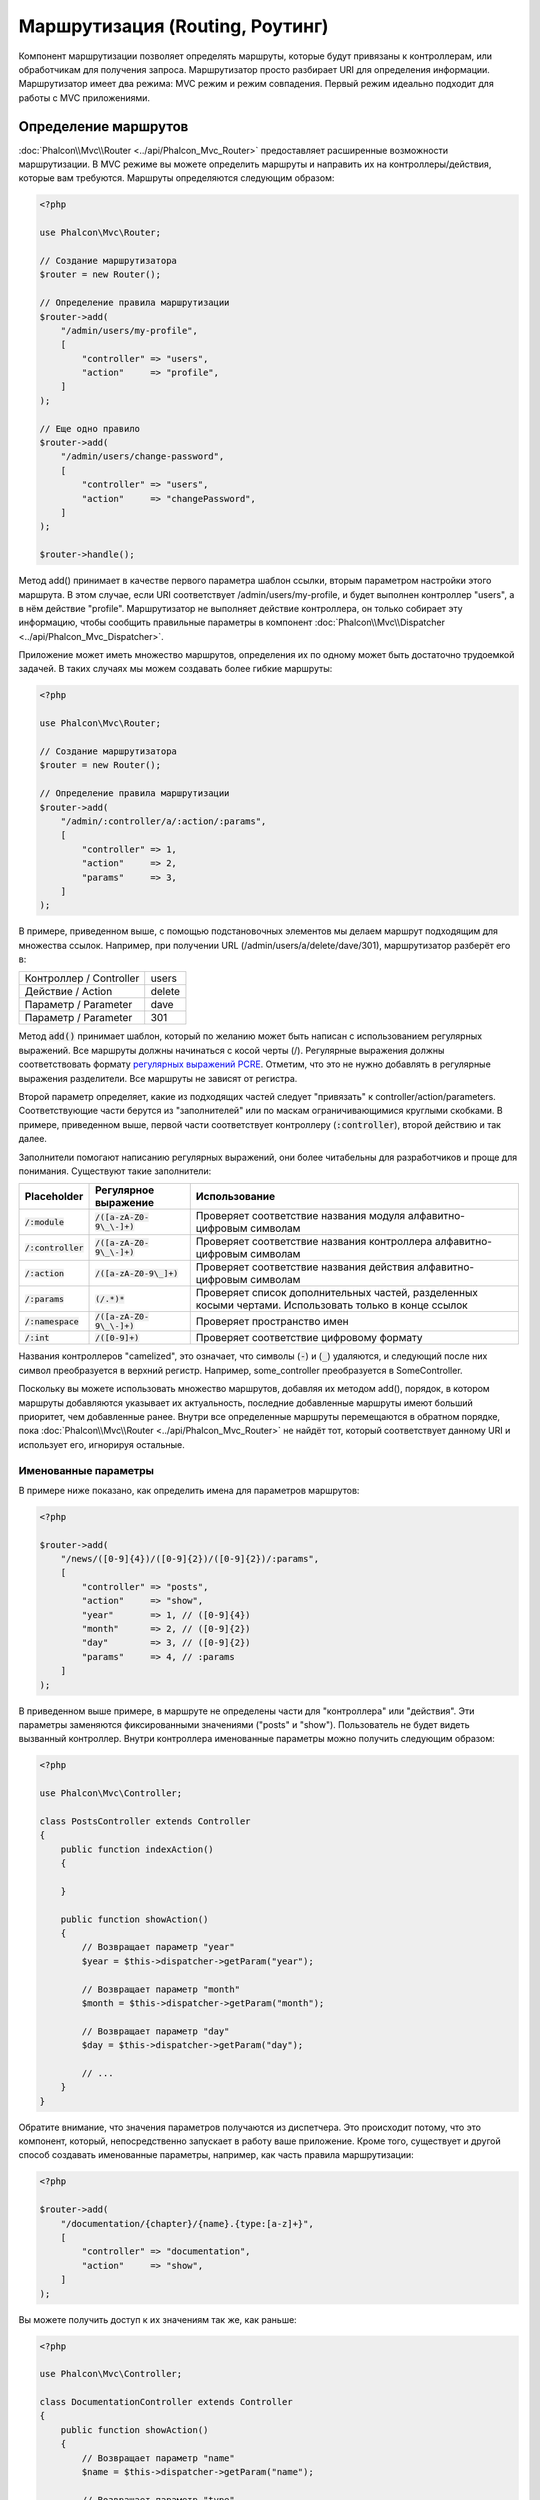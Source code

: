 Маршрутизация (Routing, Роутинг)
================================

Компонент маршрутизации позволяет определять маршруты, которые будут привязаны к контроллерам, или обработчикам для получения
запроса. Маршрутизатор просто разбирает URI для определения информации. Маршрутизатор имеет два режима: MVC
режим и режим совпадения. Первый режим идеально подходит для работы с MVC приложениями.

Определение маршрутов
---------------------
:doc:`Phalcon\\Mvc\\Router <../api/Phalcon_Mvc_Router>` предоставляет расширенные возможности маршрутизации. В MVC режиме вы
можете определить маршруты и направить их на контроллеры/действия, которые вам требуются. Маршруты определяются следующим образом:

.. code-block:: php

    <?php

    use Phalcon\Mvc\Router;

    // Создание маршрутизатора
    $router = new Router();

    // Определение правила маршрутизации
    $router->add(
        "/admin/users/my-profile",
        [
            "controller" => "users",
            "action"     => "profile",
        ]
    );

    // Еще одно правило
    $router->add(
        "/admin/users/change-password",
        [
            "controller" => "users",
            "action"     => "changePassword",
        ]
    );

    $router->handle();

Метод add() принимает в качестве первого параметра шаблон ссылки, вторым параметром настройки этого маршрута.
В этом случае, если URI соответствует /admin/users/my-profile, и будет выполнен контроллер "users", а в нём действие "profile".
Маршрутизатор не выполняет действие контроллера, он только собирает эту информацию, чтобы сообщить правильные параметры в компонент
:doc:`Phalcon\\Mvc\\Dispatcher <../api/Phalcon_Mvc_Dispatcher>`.

Приложение может иметь множество маршрутов, определения их по одному может быть достаточно трудоемкой задачей. В таких случаях мы можем
создавать более гибкие маршруты:

.. code-block:: php

    <?php

    use Phalcon\Mvc\Router;

    // Создание маршрутизатора
    $router = new Router();

    // Определение правила маршрутизации
    $router->add(
        "/admin/:controller/a/:action/:params",
        [
            "controller" => 1,
            "action"     => 2,
            "params"     => 3,
        ]
    );

В примере, приведенном выше, с помощью подстановочных элементов мы делаем маршрут подходящим для множества ссылок. Например, при получении
URL (/admin/users/a/delete/dave/301), маршрутизатор разберёт его в:

+-------------------------+----------+
| Контроллер / Controller | users    |
+-------------------------+----------+
| Действие / Action       | delete   |
+-------------------------+----------+
| Параметр / Parameter    | dave     |
+-------------------------+----------+
| Параметр / Parameter    | 301      |
+-------------------------+----------+

Метод :code:`add()` принимает шаблон, который по желанию может быть написан с использованием регулярных выражений. Все
маршруты должны начинаться с косой черты (/). Регулярные выражения должны соответствовать формату  `регулярных выражений PCRE`_.
Отметим, что это не нужно добавлять в регулярные выражения разделители. Все маршруты не зависят от регистра.

Второй параметр определяет, какие из подходящих частей следует "привязать" к controller/action/parameters. Соответствующие
части берутся из "заполнителей" или по маскам ограничивающимися круглыми скобками. В примере, приведенном выше,
первой части соответствует контроллеру (:code:`:controller`), второй действию и так далее.

Заполнители помогают написанию регулярных выражений, они более читабельны для разработчиков и проще
для понимания. Существуют такие заполнители:

+----------------------+-----------------------------+--------------------------------------------------------------------------------------------------------+
| Placeholder          | Регулярное выражение        | Использование                                                                                          |
+======================+=============================+========================================================================================================+
| :code:`/:module`     | :code:`/([a-zA-Z0-9\_\-]+)` | Проверяет соответствие названия модуля алфавитно-цифровым символам                                     |
+----------------------+-----------------------------+--------------------------------------------------------------------------------------------------------+
| :code:`/:controller` | :code:`/([a-zA-Z0-9\_\-]+)` | Проверяет соответствие названия контроллера алфавитно-цифровым символам                                |
+----------------------+-----------------------------+--------------------------------------------------------------------------------------------------------+
| :code:`/:action`     | :code:`/([a-zA-Z0-9\_]+)`   | Проверяет соответствие названия действия алфавитно-цифровым символам                                   |
+----------------------+-----------------------------+--------------------------------------------------------------------------------------------------------+
| :code:`/:params`     | :code:`(/.*)*`              | Проверяет список дополнительных частей, разделенных косыми чертами. Использовать только в конце ссылок |
+----------------------+-----------------------------+--------------------------------------------------------------------------------------------------------+
| :code:`/:namespace`  | :code:`/([a-zA-Z0-9\_\-]+)` | Проверяет пространство имен                                                                            |
+----------------------+-----------------------------+--------------------------------------------------------------------------------------------------------+
| :code:`/:int`        | :code:`/([0-9]+)`           | Проверяет соответствие цифровому формату                                                               |
+----------------------+-----------------------------+--------------------------------------------------------------------------------------------------------+

Названия контроллеров "camelized", это означает, что символы (:code:`-`) и (:code:`_`) удаляются, и следующий после них символ
преобразуется в верхний регистр. Например, some_controller преобразуется в SomeController.

Поскольку вы можете использовать множество маршрутов, добавляя их методом add(), порядок, в котором маршруты добавляются указывает
их актуальность, последние добавленные маршруты имеют больший приоритет, чем добавленные ранее. Внутри все определенные маршруты
перемещаются в обратном порядке, пока :doc:`Phalcon\\Mvc\\Router <../api/Phalcon_Mvc_Router>` не найдёт
тот, который соответствует данному URI и использует его, игнорируя остальные.

Именованные параметры
^^^^^^^^^^^^^^^^^^^^^
В примере ниже показано, как определить имена для параметров маршрутов:

.. code-block:: php

    <?php

    $router->add(
        "/news/([0-9]{4})/([0-9]{2})/([0-9]{2})/:params",
        [
            "controller" => "posts",
            "action"     => "show",
            "year"       => 1, // ([0-9]{4})
            "month"      => 2, // ([0-9]{2})
            "day"        => 3, // ([0-9]{2})
            "params"     => 4, // :params
        ]
    );

В приведенном выше примере, в маршруте не определены части для "контроллера" или "действия". Эти параметры заменяются
фиксированными значениями ("posts" и "show"). Пользователь не будет видеть вызванный контроллер.
Внутри контроллера именованные параметры можно получить следующим образом:

.. code-block:: php

    <?php

    use Phalcon\Mvc\Controller;

    class PostsController extends Controller
    {
        public function indexAction()
        {

        }

        public function showAction()
        {
            // Возвращает параметр "year"
            $year = $this->dispatcher->getParam("year");

            // Возвращает параметр "month"
            $month = $this->dispatcher->getParam("month");

            // Возвращает параметр "day"
            $day = $this->dispatcher->getParam("day");

            // ...
        }
    }

Обратите внимание, что значения параметров получаются из диспетчера. Это происходит потому, что это
компонент, который, непосредственно запускает в работу ваше приложение.
Кроме того, существует и другой способ создавать именованные параметры, например, как часть правила маршрутизации:

.. code-block:: php

    <?php

    $router->add(
        "/documentation/{chapter}/{name}.{type:[a-z]+}",
        [
            "controller" => "documentation",
            "action"     => "show",
        ]
    );

Вы можете получить доступ к их значениям так же, как раньше:

.. code-block:: php

    <?php

    use Phalcon\Mvc\Controller;

    class DocumentationController extends Controller
    {
        public function showAction()
        {
            // Возвращает параметр "name"
            $name = $this->dispatcher->getParam("name");

            // Возвращает параметр "type"
            $type = $this->dispatcher->getParam("type");

            // ...
        }
    }

Краткий синтаксис
^^^^^^^^^^^^^^^^^
Если вам не нравится использование массивов для определения правил маршрута, альтернативный синтаксис также доступен.
Следующие примеры дают одинаковый результат:

.. code-block:: php

    <?php

    // Краткий синтаксис
    $router->add(
        "/posts/{year:[0-9]+}/{title:[a-z\-]+}",
        "Posts::show"
    );

    // Использование массива
    $router->add(
        "/posts/([0-9]+)/([a-z\-]+)",
        [
           "controller" => "posts",
           "action"     => "show",
           "year"       => 1,
           "title"      => 2,
        ]
    );

Совмещение массивов и краткого синтаксиса
^^^^^^^^^^^^^^^^^^^^^^^^^^^^^^^^^^^^^^^^^
Массив и краткий синтаксис может быть смешанным, в данном случае, обратите внимание, что именованные параметры автоматически
добавляются в маршрут в соответствии с положением, на котором они были определены:

.. code-block:: php

    <?php

    // В качестве первой позиции выступает параметр 'country'
    $router->add(
        "/news/{country:[a-z]{2}}/([a-z+])/([a-z\-+])",
        [
            "section" => 2, // Это уже позиция номер 2
            "article" => 3,
        ]
    );

Маршрутизация модулей
^^^^^^^^^^^^^^^^^^^^^
Вы можете определить маршруты, пути которых включают в себя модули. Это особенно подходит для мульти-модульных приложений.
Возможно так же определить маршрут по умолчанию, который включает в себя модуль шаблона:

.. code-block:: php

    <?php

    use Phalcon\Mvc\Router;

    $router = new Router(false);

    $router->add(
        "/:module/:controller/:action/:params",
        [
            "module"     => 1,
            "controller" => 2,
            "action"     => 3,
            "params"     => 4,
        ]
    );

В этом случае маршрут всегда должен иметь имя модуля в качестве части URL-адреса. Например, в следующем
URL: /admin/users/edit/sonny, будут обработан как:

+------------+---------------+
| Модуль     | admin         |
+------------+---------------+
| Контроллер | users         |
+------------+---------------+
| Действие   | edit          |
+------------+---------------+
| Параметр   | sonny         |
+------------+---------------+

Или вы можете привязать конкретные маршруты к конкретным модулям:

.. code-block:: php

    <?php

    $router->add(
        "/login",
        [
            "module"     => "backend",
            "controller" => "login",
            "action"     => "index",
        ]
    );

    $router->add(
        "/products/:action",
        [
            "module"     => "frontend",
            "controller" => "products",
            "action"     => 1,
        ]
    );

Или привязать к конкретному пространству имен:

.. code-block:: php

    <?php

    $router->add(
        "/:namespace/login",
        [
            "namespace"  => 1,
            "controller" => "login",
            "action"     => "index",
        ]
    );

Пространства имён и названия классов должны передаваться раздельно:

.. code-block:: php

    <?php

    $router->add(
        "/login",
        [
            "namespace"  => "Backend\\Controllers",
            "controller" => "login",
            "action"     => "index",
        ]
    );

Разделение по HTTP методам
^^^^^^^^^^^^^^^^^^^^^^^^^^
При добавлении маршрута, используя метод :code:`add()`, маршрут будет активен для любого HTTP-метода. Иногда можно использовать маршрут для
конкретного метода, это особенно полезно при создании RESTful приложений:

.. code-block:: php

    <?php

    // Маршрут соответствует только HTTP методу GET
    $router->addGet(
        "/products/edit/{id}",
        "Products::edit"
    );

    // Маршрут соответствует только HTTP методу POST
    $router->addPost(
        "/products/save",
        "Products::save"
    );

    // Маршрут соответствует сразу двум HTTP методам POST и PUT
    $router->add(
        "/products/update",
        "Products::update"
    )->via(
        [
            "POST",
            "PUT",
        ]
    );

Использование преобразований
^^^^^^^^^^^^^^^^^^^^^^^^^^^^
Метод :code:`convert()` позволяет трансформировать параметры маршрута до передачи их диспетчеру, следующий пример показывает вариант использования:

.. code-block:: php

    <?php

    // Название действия разрешает использование "-": /products/new-ipod-nano-4-generation
    $route = $router->add(
        "/products/{slug:[a-z\-]+}",
        [
            "controller" => "products",
            "action"     => "show",
        ]
    );

    $route->convert(
        "slug",
        function ($slug) {
            // Удаляем тире из выбранного параметра
            return str_replace("-", "", $slug);
        }
    );

Another use case for conversors is binding a model into a route. This allows the model to be passed into the defined action directly:

.. code-block:: php

    <?php

    // This example works off the assumption that the ID is being used as parameter in the url: /products/4
    $route = $router->add(
        "/products/{id}",
        [
            "controller" => "products",
            "action"     => "show",
        ]
    );

    $route->convert(
        "id",
        function ($id) {
            // Fetch the model
            return Product::findFirstById($id);
        }
    );

Группы маршрутов
^^^^^^^^^^^^^^^^
Если наборы маршрутов имеют общие пути, они могут быть сгруппированы для легкой поддержки:

.. code-block:: php

    <?php

    use Phalcon\Mvc\Router;
    use Phalcon\Mvc\Router\Group as RouterGroup;

    $router = new Router();

    // Создаётся группа с общим модулем и контроллером
    $blog = new RouterGroup(
        [
            "module"     => "blog",
            "controller" => "index",
        ]
    );

    // Маршруты начинаются с /blog
    $blog->setPrefix("/blog");

    // Добавление маршрута в группу
    $blog->add(
        "/save",
        [
            "action" => "save",
        ]
    );

    // Еще один маршрут
    $blog->add(
        "/edit/{id}",
        [
            "action" => "edit",
        ]
    );

    // Маршрут для действия по умолчанию
    $blog->add(
        "/blog",
        [
            "controller" => "blog",
            "action"     => "index",
        ]
    );

    // Добавление группы в общие правила маршрутизации
    $router->mount($blog);

Вы можете размещать группы маршрутов в разных файлах приложения, добиваясь оптимальной структуры и чистоты кода:

.. code-block:: php

    <?php

    use Phalcon\Mvc\Router\Group as RouterGroup;

    class BlogRoutes extends RouterGroup
    {
        public function initialize()
        {
            // Параметры по умолчанию
            $this->setPaths(
                [
                    "module"    => "blog",
                    "namespace" => "Blog\\Controllers",
                ]
            );

            // Маршруты начинаются с преффикса /blog
            $this->setPrefix("/blog");

            // Добавляем маршрут
            $this->add(
                "/save",
                [
                    "action" => "save",
                ]
            );

            // Еще маршрут
            $this->add(
                "/edit/{id}",
                [
                    "action" => "edit",
                ]
            );

            // Данные для маршрута по умолчанию
            $this->add(
                "/blog",
                [
                    "controller" => "blog",
                    "action"     => "index",
                ]
            );
        }
    }

Созданную группу надо подмонтировать в маршрутизатор:

.. code-block:: php

    <?php

    // Добавляем маршруты в общий маршрутизатор:
    $router->mount(
        new BlogRoutes()
    );

Соответствие маршрутов
----------------------
Текущий URI передаётся маршрутизатору для сопоставления его маршруту. По умолчанию, URI для обработки берется из
переменной :code:`$_GET["_url"]`, полученной с использованием mod_rewrite.
Для Phalcon подходят очень простые правила mod_rewrite:

.. code-block:: apacheconf

    RewriteEngine On
    RewriteCond   %{REQUEST_FILENAME} !-d
    RewriteCond   %{REQUEST_FILENAME} !-f
    RewriteRule   ^((?s).*)$ index.php?_url=/$1 [QSA,L]

In this configuration, any requests to files or folders that don't exist will be sent to index.php.

В следующем примере показано, как использовать этот компонент автономно:

.. code-block:: php

    <?php

    use Phalcon\Mvc\Router;

    // Создание маршрутизатора
    $router = new Router();

    // Тут устанавливаются правила маршрутизации
    // ...

    // Будет использован $_GET["_url"]
    $router->handle();

    // Можно указать параметр самостоятельно
    $router->handle("/employees/edit/17");

    // Получаем выбранный контроллер
    echo $router->getControllerName();

    // .. и соответсвющее действие
    echo $router->getActionName();

    // Получаем сам выбранный для ссылки маршрут
    $route = $router->getMatchedRoute();

Именованные маршруты
--------------------
Каждый маршрут, добавленный в маршрутизатор, хранится как объект :doc:`Phalcon\\Mvc\\Router\\Route <../api/Phalcon_Mvc_Router_Route>`.
Этот класс включает в себя все детали каждого маршрута. Например, мы можем дать ему имя и однозначно идентифицировать в нашем приложении.
Это особенно полезно, если вы хотите создать ссылки для него.

.. code-block:: php

    <?php

    $route = $router->add(
        "/posts/{year}/{title}",
        "Posts::show"
    );

    $route->setName("show-posts");

Затем, при помощи компонента :doc:`Phalcon\\Mvc\\Url <../api/Phalcon_Mvc_Url>` и названия маршрута можно создать ссылку:

.. code-block:: php

    <?php

    // возвратит /posts/2012/phalcon-1-0-released
    echo $url->get(
        [
            "for"   => "show-posts",
            "year"  => "2012",
            "title" => "phalcon-1-0-released",
        ]
    );

Примеры использования
---------------------
Ниже приведены примеры пользовательских маршрутов:

.. code-block:: php

    <?php

    // пример - "/system/admin/a/edit/7001"
    $router->add(
        "/system/:controller/a/:action/:params",
        [
            "controller" => 1,
            "action"     => 2,
            "params"     => 3,
        ]
    );

    // пример - "/es/news"
    $router->add(
        "/([a-z]{2})/:controller",
        [
            "controller" => 2,
            "action"     => "index",
            "language"   => 1,
        ]
    );

    // пример - "/es/news"
    $router->add(
        "/{language:[a-z]{2}}/:controller",
        [
            "controller" => 2,
            "action"     => "index",
        ]
    );

    // пример - "/admin/posts/edit/100"
    $router->add(
        "/admin/:controller/:action/:int",
        [
            "controller" => 1,
            "action"     => 2,
            "id"         => 3,
        ]
    );

    // пример - "/posts/2015/02/some-cool-content"
    $router->add(
        "/posts/([0-9]{4})/([0-9]{2})/([a-z\-]+)",
        [
            "controller" => "posts",
            "action"     => "show",
            "year"       => 1,
            "month"      => 2,
            "title"      => 4,
        ]
    );

    // пример - "/manual/en/translate.adapter.html"
    $router->add(
        "/manual/([a-z]{2})/([a-z\.]+)\.html",
        [
            "controller" => "manual",
            "action"     => "show",
            "language"   => 1,
            "file"       => 2,
        ]
    );

    // пример - /feed/fr/le-robots-hot-news.atom
    $router->add(
        "/feed/{lang:[a-z]+}/{blog:[a-z\-]+}\.{type:[a-z\-]+}",
        "Feed::get"
    );

    // пример - /api/v1/users/peter.json
    $router->add(
        "/api/(v1|v2)/{method:[a-z]+}/{param:[a-z]+}\.(json|xml)",
        [
            "controller" => "api",
            "version"    => 1,
            "format"     => 4,
        ]
    );

.. highlights::

    Остерегайтесь использования спецсимволов в регулярных выражениях для контроллеров и пространств имён. Эти
    параметры формируют имена классов и файлов, что, в свою очередь, взаимодействует с файловой системой, и может
    использоваться злоумышленником для чтения несанкционированных файлов. Безопасным является регулярное выражение: :code:`/([a-zA-Z0-9\_\-]+)`

Поведение по умолчанию
----------------------
У компонента :doc:`Phalcon\\Mvc\\Router <../api/Phalcon_Mvc_Router>` есть поведение по умолчанию, при котором все URL
обрабатываются по простому шаблону: /:controller/:action/:params

Например, ссылку вида *http://phalconphp.com/documentation/show/about.html* маршрутизатор проанализирует как:

+------------+---------------+
| Контроллер | documentation |
+------------+---------------+
| Действие   | show          |
+------------+---------------+
| Параметр   | about.html    |
+------------+---------------+

Если вы не хотите использовать маршруты по умолчанию в вашем приложении, вы должны указать false в качестве параметра при создании объекта маршрутизатора:

.. code-block:: php

    <?php

    use Phalcon\Mvc\Router;

    // Создания маршрутизатора без поддержки стандартной маршрутизации
    $router = new Router(false);

Указание маршрута по умолчанию
------------------------------
При обращению к главной странице приложения срабатывает маршрут '/', в нём надо указать что должно срабатывать:

.. code-block:: php

    <?php

    $router->add(
        "/",
        [
            "controller" => "index",
            "action"     => "index",
        ]
    );

404 страница
------------
Если ни один из указанных маршрутов в маршрутизаторе не совпадёт, вы можете определить действие для этого случая:

.. code-block:: php

    <?php

    // Указание действия для 404 страницы
    $router->notFound(
        [
            "controller" => "index",
            "action"     => "route404",
        ]
    );

This is typically for an Error 404 page.

Установка параметров по умолчанию
---------------------------------
Можно определить значения по умолчанию для некоторых частей маршрута, таких как модуль, контроллер или действие. Когда в маршруте отсутствует любая из
указанных частей, они будут автоматически заполнены маршрутизатором из значений по умолчанию:

.. code-block:: php

    <?php

    // Установка по умолчанию
    $router->setDefaultModule("backend");
    $router->setDefaultNamespace("Backend\\Controllers");
    $router->setDefaultController("index");
    $router->setDefaultAction("index");

    // Используя значения массива
    $router->setDefaults(
        [
            "controller" => "index",
            "action"     => "index",
        ]
    );

Использование конечного /
-------------------------
Иногда обращение к маршруту может быть с дополнительной косой чертой (слэш) и в конце маршрута, это в отдельных случаях может привести
к несоответствию маршруту. Вы можете настроить маршрутизатор для автоматического удаления слэша из конца обрабатываемого маршрута:

.. code-block:: php

    <?php

    use Phalcon\Mvc\Router;

    $router = new Router();

    // Конечные косые черты будут автоматически удалены
    $router->removeExtraSlashes(true);

Или вы можете изменить определенные маршруты, в которых необходимо использовать косые черты:

.. code-block:: php

    <?php

    // The [/]{0,1} allows this route to have optionally have a trailing slash
    $router->add(
        "/{language:[a-z]{2}}/:controller[/]{0,1}",
        [
            "controller" => 2,
            "action"     => "index",
        ]
    );

Дополнительные условия
----------------------
Иногда требуется, чтобы перед выполнением маршрут удовлетворял определённым условиям.
Вы можете добавлять произвольные условия используя функцию обратного вызова (callback) :code:`beforeMatch()`.
Если эта функция вернёт :code:`false`, то запрос не совпадёт с условием и маршрут не выполнится:

.. code-block:: php

    <?php

    $route = $router->add("/login",
        [
            "module"     => "admin",
            "controller" => "session",
        ]
    );

    $route->beforeMatch(
        function ($uri, $route) {
            // Проверим, что это был Ajax-запрос
            if (isset($_SERVER["HTTP_X_REQUESTED_WITH"]) && $_SERVER["HTTP_X_REQUESTED_WITH"] == "XMLHttpRequest") {
                return false;
            }

            return true;
        }
    );

Вы можете повторно использовать эти дополнительные условия в классах:

.. code-block:: php

    <?php

    class AjaxFilter
    {
        public function check()
        {
            return $_SERVER["HTTP_X_REQUESTED_WITH"] == "XMLHttpRequest";
        }
    }

И использовать этот класс вместо анонимной функции:

.. code-block:: php

    <?php

    $route = $router->add(
        "/get/info/{id}",
        [
            "controller" => "products",
            "action"     => "info",
        ]
    );

    $route->beforeMatch(
        [
            new AjaxFilter(),
            "check"
        ]
    );

Начиная с Phalcon 3, существует ещё один способ сделать эту проверку:

.. code-block:: php

    <?php

    $route = $router->add(
        "/login",
        [
            "module"     => "admin",
            "controller" => "session",
        ]
    );

    $route->beforeMatch(
        function ($uri, $route) {
            /**
             * @var string $uri
             * @var \Phalcon\Mvc\Router\Route $route
             * @var \Phalcon\DiInterface $this
             * @var \Phalcon\Http\Request $request
             */
            $request = $this->getShared("request");

            // Проверяет был ли запрос сделан с помощью Ajax
            return $request->isAjax();
        }
    );

Ограничение по имени хоста
--------------------------
Маршрутизатор позволяет вам выставлять ограничения по имени хоста. Это означает, что
конкретные маршруты или группы маршрутов могут быть привязаны к конкретным именам хостов:

.. code-block:: php

    <?php

    $route = $router->add(
        "/login",
        [
            "module"     => "admin",
            "controller" => "session",
            "action"     => "login",
        ]
    );

    $route->setHostName("admin.company.com");

Имя хоста так же может быть регулярным выражением:

.. code-block:: php

    <?php

    $route = $router->add(
        "/login",
        [
            "module"     => "admin",
            "controller" => "session",
            "action"     => "login",
        ]
    );

    $route->setHostName("([a-z]+).company.com");

В группах маршрутов вы можете установить ограничение по имени хоста, которое будет
применяться к каждому маршруту в группе:

.. code-block:: php

    <?php

    use Phalcon\Mvc\Router\Group as RouterGroup;

    // Создаём группу с общим модулем и контроллером
    $blog = new RouterGroup(
        [
            "module"     => "blog",
            "controller" => "posts",
        ]
    );

    // Ограничиваем по имени хоста
    $blog->setHostName("blog.mycompany.com");

    // Все маршруты начинаются с /blog
    $blog->setPrefix("/blog");

    // Маршрут по умолчанию
    $blog->add(
        "/",
        [
            "action" => "index",
        ]
    );

    // Добавляем маршрут в группу
    $blog->add(
        "/save",
        [
            "action" => "save",
        ]
    );

    // Добавляем ещё один маршрут в группу
    $blog->add(
        "/edit/{id}",
        [
            "action" => "edit",
        ]
    );

    // Добавляем группу в маршрутизатор
    $router->mount($blog);

Источники URI
-------------
По умолчанию текущий URI для обработки берётся из переменной :code:`$_GET['_url']`, так устроено внутри Phalcon и стандартных правилах mod_rewrite,
очень просто можно указать использование для этих целей переменную :code:`$_SERVER['REQUEST_URI']`:

.. code-block:: php

    <?php

    use Phalcon\Mvc\Router;

    // ...

    // использование $_GET["_url"] (по умолчанию)
    $router->setUriSource(
        Router::URI_SOURCE_GET_URL
    );

    // использование $_SERVER["REQUEST_URI"]
    $router->setUriSource(
        Router::URI_SOURCE_SERVER_REQUEST_URI
    );

Или вы можете самостоятельно передавать URI в метод "handle":

.. code-block:: php

    <?php

    $router->handle("/some/route/to/handle");

Тестирование маршрутов
----------------------
Компонент маршрутизации не имеет внутренних зависимостей, вы можете создать файл, как показано ниже, для проверки свои маршрутов:

.. code-block:: php

    <?php

    use Phalcon\Mvc\Router;

    // Маршруты для проверки
    $testRoutes = [
        "/",
        "/index",
        "/index/index",
        "/index/test",
        "/products",
        "/products/index/",
        "/products/show/101",
    ];

    $router = new Router();

    // Тут необходимо установить правила маршрутизации
    // ...

    // Цикл проверки маршрутов
    foreach ($testRoutes as $testRoute) {
        // Обработка маршрута
        $router->handle($testRoute);

        echo "Тестирование ", $testRoute, "<br>";

        // Проверка выбранного маршрута
        if ($router->wasMatched()) {
            echo "Контроллер (Controller): ", $router->getControllerName(), "<br>";
            echo "Действие (Action): ", $router->getActionName(), "<br>";
        } else {
            echo "Маршрут не поддерживается<br>";
        }

        echo "<br>";
    }

Маршруты на аннотациях
----------------------
Компонент :doc:`Phalcon\\Mvc\\Router\\Annotations <../api/Phalcon_Mvc_Router_Annotations>` интегрирован с
компонентом :doc:`annotations <annotations>`, и позволяет получать информацию о маршрутах из doc-блоков внутри
кода контроллеров. Используя эту стратегию, вы можете указывать маршруты непосредственно в контроллерах, вместо
того, чтобы указывать их в отдельных правилах маршрутизации:

.. code-block:: php

    <?php

    use Phalcon\Mvc\Router\Annotations as RouterAnnotations;

    $di["router"] = function () {
        // Используем маршрутизатор на аннотациях
        $router = new RouterAnnotations(false);

        // Чтение аннотаций из контроллера ProductsController для ссылок начинающихся на /api/products
        $router->addResource("Products", "/api/products");

        return $router;
    };

Аннотации могут быть определены следующим образом:

.. code-block:: php

    <?php

    /**
     * @RoutePrefix("/api/products")
     */
    class ProductsController
    {
        /**
         * @Get(
         *     "/"
         * )
         */
        public function indexAction()
        {

        }

        /**
         * @Get(
         *     "/edit/{id:[0-9]+}",
         *     name="edit-robot"
         * )
         */
        public function editAction($id)
        {

        }

        /**
         * @Route(
         *     "/save",
         *     methods={"POST", "PUT"},
         *     name="save-robot"
         * )
         */
        public function saveAction()
        {

        }

        /**
         * @Route(
         *     "/delete/{id:[0-9]+}",
         *     methods="DELETE",
         *     conversors={
         *         id="MyConversors::checkId"
         *     }
         * )
         */
        public function deleteAction($id)
        {

        }

        public function infoAction($id)
        {

        }
    }

Маршрутизатор поддерживает только строго определённые методы, вот список текущих поддерживаемых аннотации:

+--------------+--------------------------------------------------------------------------------------------------------+----------------------------------------------------------------+
| Название     | Описание                                                                                               | Использование                                                  |
+==============+========================================================================================================+================================================================+
| RoutePrefix  | Префикс добавляемый к каждому маршруту. Эта аннотация должна быть в комментариях класса (контроллера)  | :code:`@RoutePrefix("/api/products")`                          |
+--------------+--------------------------------------------------------------------------------------------------------+----------------------------------------------------------------+
| Route        | Эта аннотация создаёт маршрут для метода, она должна быть в комментариях метода                        | :code:`@Route("/api/products/show")`                           |
+--------------+--------------------------------------------------------------------------------------------------------+----------------------------------------------------------------+
| Get          | Эта аннотация создаёт маршрут для метода, разрешается только HTTP метод GET                            | :code:`@Get("/api/products/search")`                           |
+--------------+--------------------------------------------------------------------------------------------------------+----------------------------------------------------------------+
| Post         | Эта аннотация создаёт маршрут для метода, разрешается только HTTP метод POST                           | :code:`@Post("/api/products/save")`                            |
+--------------+--------------------------------------------------------------------------------------------------------+----------------------------------------------------------------+
| Put          | Эта аннотация создаёт маршрут для метода, разрешается только HTTP метод PUT                            | :code:`@Put("/api/products/save")`                             |
+--------------+--------------------------------------------------------------------------------------------------------+----------------------------------------------------------------+
| Delete       | Эта аннотация создаёт маршрут для метода, разрешается только HTTP метод DELETE                         | :code:`@Delete("/api/products/delete/{id}")`                   |
+--------------+--------------------------------------------------------------------------------------------------------+----------------------------------------------------------------+
| Options      | Эта аннотация создаёт маршрут для метода, разрешается только HTTP метод OPTIONS                        | :code:`@Option("/api/products/info")`                          |
+--------------+--------------------------------------------------------------------------------------------------------+----------------------------------------------------------------+

Для аннотации при добавлении маршрутов поддерживаются следующие параметры:

+--------------+--------------------------------------------------------------------------------------------+----------------------------------------------------------------------------+
| Название     | Описание                                                                                   | Использование                                                              |
+==============+============================================================================================+============================================================================+
| methods      | Определяет HTTP метод доступа к маршруту                                                   | :code:`@Route("/api/products", methods={"GET", "POST"})`                   |
+--------------+--------------------------------------------------------------------------------------------+----------------------------------------------------------------------------+
| name         | Определяет название маршрута                                                               | :code:`@Route("/api/products", name="get-products")`                       |
+--------------+--------------------------------------------------------------------------------------------+----------------------------------------------------------------------------+
| paths        | Массив дополнительных частей пути :code:`Phalcon\Mvc\Router::add()`                        | :code:`@Route("/posts/{id}/{slug}", paths={module="backend"})`             |
+--------------+--------------------------------------------------------------------------------------------+----------------------------------------------------------------------------+
| conversors   | Метод преобразования для применения к параметрам                                           | :code:`@Route("/posts/{id}/{slug}", conversors={id="MyConversor::getId"})` |
+--------------+--------------------------------------------------------------------------------------------+----------------------------------------------------------------------------+

Для формирования маршрутов из контроллеров модулей стоит использовать метод addModuleResource:

.. code-block:: php

    <?php

    use Phalcon\Mvc\Router\Annotations as RouterAnnotations;

    $di["router"] = function () {
        // Используем маршрутизатор на аннотациях
        $router = new RouterAnnotations(false);

        // Чтение аннотаций из контроллера Backend\Controllers\ProductsController для ссылок начинающихся на /api/products
        $router->addModuleResource("backend", "Products", "/api/products");

        return $router;
    };

Registering Router instance
---------------------------
You can register router during service registration with Phalcon dependency injector to make it available inside the controllers.

You need to add code below in your bootstrap file (for example index.php or app/config/services.php if you use `Phalcon Developer Tools <http://phalconphp.com/en/download/tools>`_)

.. code-block:: php

    <?php

    /**
     * Add routing capabilities
     */
    $di->set(
        "router",
        function () {
            require __DIR__ . "/../app/config/routes.php";

            return $router;
        }
    );

You need to create app/config/routes.php and add router initialization code, for example:

.. code-block:: php

    <?php

    use Phalcon\Mvc\Router;

    $router = new Router();

    $router->add(
        "/login",
        [
            "controller" => "login",
            "action"     => "index",
        ]
    );

    $router->add(
        "/products/:action",
        [
            "controller" => "products",
            "action"     => 1,
        ]
    );

    return $router;

Создание собственного маршрутизатора
------------------------------------
Для создания адаптера необходимо реализовать интерфейс :doc:`Phalcon\\Mvc\\RouterInterface <../api/Phalcon_Mvc_RouterInterface>`.
Созданным классом надо подменить маршрутизатор ('router') в момент инициализации приложения.

.. _регулярных выражений PCRE: http://www.php.net/manual/en/book.pcre.php
